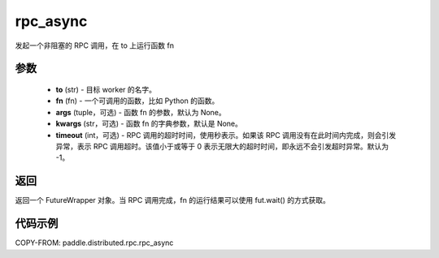 .. _cn_api_distributed_rpc_rpc_async:

rpc_async
-------------------------------


.. py:function:: paddle.distributed.rpc.rpc_async(to, fn, args=None, kwargs=None, timeout=-1)

发起一个非阻塞的 RPC 调用，在 to 上运行函数 fn

参数
:::::::::
    - **to** (str) - 目标 worker 的名字。
    - **fn** (fn) - 一个可调用的函数，比如 Python 的函数。
    - **args** (tuple，可选) - 函数 fn 的参数，默认为 None。
    - **kwargs** (str，可选) - 函数 fn 的字典参数，默认是 None。
    - **timeout** (int，可选) - RPC 调用的超时时间，使用秒表示。如果该 RPC 调用没有在此时间内完成，则会引发异常，表示 RPC 调用超时。该值小于或等于 0 表示无限大的超时时间，即永远不会引发超时异常。默认为 -1。

返回
:::::::::
返回一个 FutureWrapper 对象。当 RPC 调用完成，fn 的运行结果可以使用 fut.wait() 的方式获取。

代码示例
:::::::::
COPY-FROM: paddle.distributed.rpc.rpc_async

